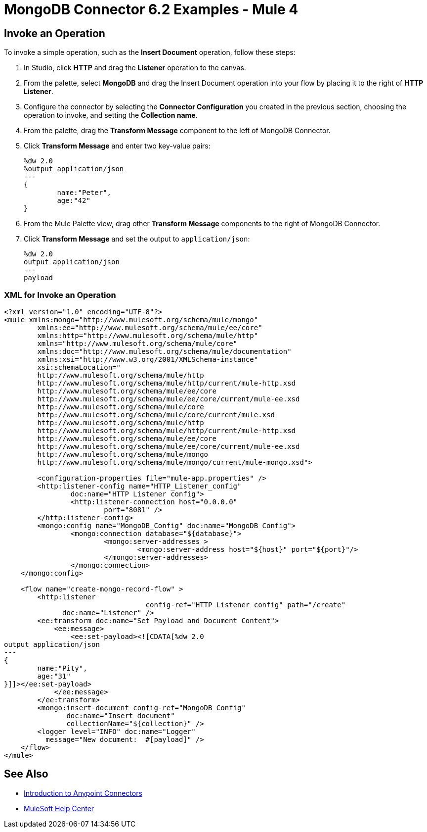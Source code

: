 = MongoDB Connector 6.2 Examples - Mule 4

== Invoke an Operation

To invoke a simple operation, such as the *Insert Document* operation, follow these steps:

. In Studio, click *HTTP* and drag the *Listener* operation to the canvas.
. From the palette, select *MongoDB* and drag the Insert Document operation into your flow by placing it to the right of *HTTP Listener*.
. Configure the connector by selecting the *Connector Configuration* you created in the previous section, choosing the operation to invoke, and setting the *Collection name*.
. From the palette, drag the *Transform Message* component to the left of MongoDB Connector.
. Click *Transform Message* and enter two key-value pairs:
+
[source,dataweave,linenums]
----
%dw 2.0
%output application/json
---
{
	name:"Peter",
	age:"42"
}
----
+
. From the Mule Palette view, drag other *Transform Message* components to the right of MongoDB Connector.
. Click *Transform Message* and set the output to `application/json`:
+
[source,dataweave,linenums]
----
%dw 2.0
output application/json
---
payload
----

=== XML for Invoke an Operation

[source,xml]
----
<?xml version="1.0" encoding="UTF-8"?>
<mule xmlns:mongo="http://www.mulesoft.org/schema/mule/mongo"
	xmlns:ee="http://www.mulesoft.org/schema/mule/ee/core"
	xmlns:http="http://www.mulesoft.org/schema/mule/http"
	xmlns="http://www.mulesoft.org/schema/mule/core"
	xmlns:doc="http://www.mulesoft.org/schema/mule/documentation"
	xmlns:xsi="http://www.w3.org/2001/XMLSchema-instance"
	xsi:schemaLocation="
	http://www.mulesoft.org/schema/mule/http
	http://www.mulesoft.org/schema/mule/http/current/mule-http.xsd
	http://www.mulesoft.org/schema/mule/ee/core
	http://www.mulesoft.org/schema/mule/ee/core/current/mule-ee.xsd
	http://www.mulesoft.org/schema/mule/core
	http://www.mulesoft.org/schema/mule/core/current/mule.xsd
	http://www.mulesoft.org/schema/mule/http
	http://www.mulesoft.org/schema/mule/http/current/mule-http.xsd
	http://www.mulesoft.org/schema/mule/ee/core
	http://www.mulesoft.org/schema/mule/ee/core/current/mule-ee.xsd
	http://www.mulesoft.org/schema/mule/mongo
	http://www.mulesoft.org/schema/mule/mongo/current/mule-mongo.xsd">

	<configuration-properties file="mule-app.properties" />
	<http:listener-config name="HTTP_Listener_config"
		doc:name="HTTP Listener config">
		<http:listener-connection host="0.0.0.0"
			port="8081" />
	</http:listener-config>
	<mongo:config name="MongoDB_Config" doc:name="MongoDB Config">
		<mongo:connection database="${database}">
			<mongo:server-addresses >
				<mongo:server-address host="${host}" port="${port}"/>
			</mongo:server-addresses>
		</mongo:connection>
    </mongo:config>

    <flow name="create-mongo-record-flow" >
        <http:listener
				  config-ref="HTTP_Listener_config" path="/create"
              doc:name="Listener" />
        <ee:transform doc:name="Set Payload and Document Content">
            <ee:message>
                <ee:set-payload><![CDATA[%dw 2.0
output application/json
---
{
	name:"Pity",
	age:"31"
}]]></ee:set-payload>
            </ee:message>
        </ee:transform>
        <mongo:insert-document config-ref="MongoDB_Config"
               doc:name="Insert document"
               collectionName="${collection}" />
        <logger level="INFO" doc:name="Logger"
	  message="New document:  #[payload]" />
    </flow>
</mule>
----

== See Also

*  xref:connectors::introduction/introduction-to-anypoint-connectors.adoc[Introduction to Anypoint Connectors]
* https://help.mulesoft.com[MuleSoft Help Center]
